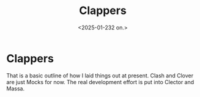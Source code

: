 
#+title:      Clappers
#+date:       <2025-01-232 on.>
#+OPTIONS: author:nil
#+STARTUP: inlineimages

#+hugo_base_dir: ~/Dokumenter/sicl-hugo
#+hugo_selection: posts
#+hugo_front_matter_format: yaml

* Clappers

[[../../static/images/SICL-Structure.svg]]

That is a basic outline of how I laid things out at present. Clash and Clover are just
Mocks for now. The real development effort is put into Clector and Massa.

# Local Variables:
# eval: (set-fill-column 90)
# eval: (auto-fill-mode t)
# eval: (org-hugo-auto-export-mode t)
# End:


#  LocalWords:  Clector Massa
